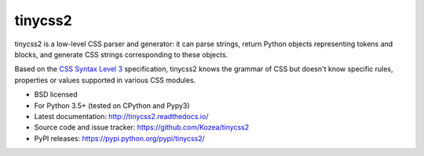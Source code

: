 ========
tinycss2
========

tinycss2 is a low-level CSS parser and generator: it can parse strings, return
Python objects representing tokens and blocks, and generate CSS strings
corresponding to these objects.

Based on the `CSS Syntax Level 3`_ specification, tinycss2 knows the grammar of
CSS but doesn't know specific rules, properties or values supported in various
CSS modules.

.. _CSS Syntax Level 3: https://drafts.csswg.org/css-syntax-3/

* BSD licensed
* For Python 3.5+ (tested on CPython and Pypy3)
* Latest documentation: http://tinycss2.readthedocs.io/
* Source code and issue tracker: https://github.com/Kozea/tinycss2
* PyPI releases: https://pypi.python.org/pypi/tinycss2/

